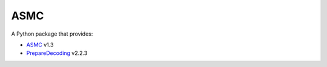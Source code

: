 ASMC
----

A Python package that provides:

- `ASMC <https://pypi.org/project/asmc-asmc/>`_ v1.3
- `PrepareDecoding <https://pypi.org/project/asmc-preparedecoding/>`_ v2.2.3
